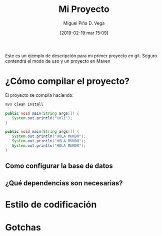#+title: Mi Proyecto
#+author: Miguel Piña
#+author: D. Vega
#+date: [2019-02-19 mar 15:09]

Este es un ejemplo de descripción para mi primer proyecto en git. Seguro
contendrá el modo de uso y un proyecto en Maven

* ¿Cómo compilar el proyecto?

El proyecto se compila haciendo:

#+begin_src sh
mvn clean install
#+end_src


#+begin_src java
public void main(String args[]) {
   System.out.println("Holi");
}
#+end_src

#+begin_src java
public void main(String args[]) {
   System.out.println("HOLA MUNDO");
   System.out.println("HOLA MUNDO");
   System.out.println("HOLA MUNDO");
}
#+end_src

** Como configurar la base de datos
** ¿Qué dependencias son necesarias?
* Estilo de codificación
* Gotchas
